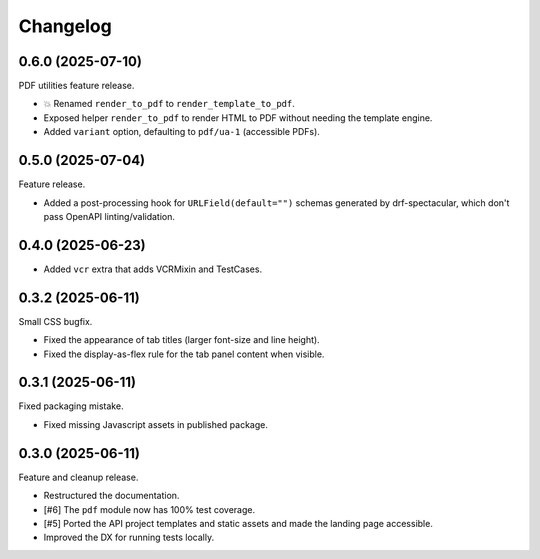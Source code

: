 =========
Changelog
=========

0.6.0 (2025-07-10)
==================

PDF utilities feature release.

* 💥 Renamed ``render_to_pdf`` to ``render_template_to_pdf``.
* Exposed helper ``render_to_pdf`` to render HTML to PDF without needing the template
  engine.
* Added ``variant`` option, defaulting to ``pdf/ua-1`` (accessible PDFs).

0.5.0 (2025-07-04)
==================

Feature release.

* Added a post-processing hook for ``URLField(default="")`` schemas generated by
  drf-spectacular, which don't pass OpenAPI linting/validation.

0.4.0 (2025-06-23)
==================

* Added ``vcr`` extra that adds VCRMixin and TestCases.

0.3.2 (2025-06-11)
==================

Small CSS bugfix.

* Fixed the appearance of tab titles (larger font-size and line height).
* Fixed the display-as-flex rule for the tab panel content when visible.

0.3.1 (2025-06-11)
==================

Fixed packaging mistake.

* Fixed missing Javascript assets in published package.

0.3.0 (2025-06-11)
==================

Feature and cleanup release.

* Restructured the documentation.
* [#6] The ``pdf`` module now has 100% test coverage.
* [#5] Ported the API project templates and static assets and made the landing page
  accessible.
* Improved the DX for running tests locally.
